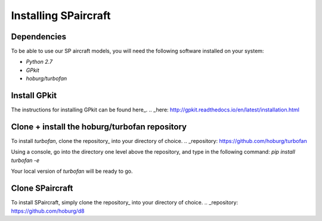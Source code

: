 Installing SPaircraft
*********************

Dependencies
------------
To be able to use our SP aircraft models, you will need the following software installed on your system:

- `Python 2.7`
- `GPkit`
- `hoburg/turbofan`

Install GPkit
-------------
The instructions for installing GPkit can be found here_.
.. _here: http://gpkit.readthedocs.io/en/latest/installation.html

Clone + install the hoburg/turbofan repository
----------------------------------------------
To install `turbofan`, clone the repository_ into your directory of choice.
.. _repository: https://github.com/hoburg/turbofan

Using a console, go into the directory one level above the repository, and type in the following command:
`pip install turbofan -e`

Your local version of `turbofan` will be ready to go.

Clone SPaircraft
----------------
To install SPaircraft, simply clone the repository_ into your directory of choice.
.. _repository: https://github.com/hoburg/d8
